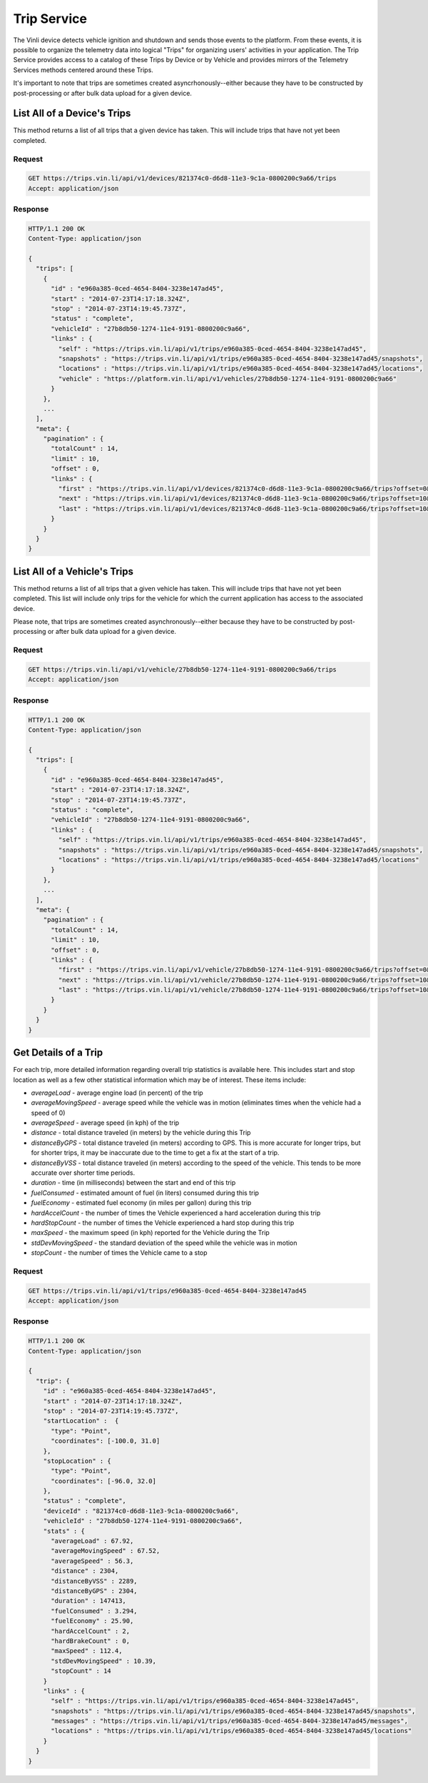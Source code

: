 Trip Service
============

The Vinli device detects vehicle ignition and shutdown and sends those events to the platform.  From these events, it is possible to organize the telemetry data into logical "Trips" for organizing users' activities in your application.  The Trip Service provides access to a catalog of these Trips by Device or by Vehicle and provides mirrors of the Telemetry Services methods centered around these Trips.

It's important to note that trips are sometimes created asyncrhonously--either because they have to be constructed by post-processing or after bulk data upload for a given device.


List All of a Device's Trips
````````````````````````````

This method returns a list of all trips that a given device has taken.  This will include trips that have not yet been completed.


Request
+++++++

.. code-block:: json

      GET https://trips.vin.li/api/v1/devices/821374c0-d6d8-11e3-9c1a-0800200c9a66/trips
      Accept: application/json


Response
++++++++

.. code-block:: json

      HTTP/1.1 200 OK
      Content-Type: application/json

      {
        "trips": [
          {
            "id" : "e960a385-0ced-4654-8404-3238e147ad45",
            "start" : "2014-07-23T14:17:18.324Z",
            "stop" : "2014-07-23T14:19:45.737Z",
            "status" : "complete",
            "vehicleId" : "27b8db50-1274-11e4-9191-0800200c9a66",
            "links" : {
              "self" : "https://trips.vin.li/api/v1/trips/e960a385-0ced-4654-8404-3238e147ad45",
              "snapshots" : "https://trips.vin.li/api/v1/trips/e960a385-0ced-4654-8404-3238e147ad45/snapshots",
              "locations" : "https://trips.vin.li/api/v1/trips/e960a385-0ced-4654-8404-3238e147ad45/locations",
              "vehicle" : "https://platform.vin.li/api/v1/vehicles/27b8db50-1274-11e4-9191-0800200c9a66"
            }
          },
          ...
        ],
        "meta": {
          "pagination" : {
            "totalCount" : 14,
            "limit" : 10,
            "offset" : 0,
            "links" : {
              "first" : "https://trips.vin.li/api/v1/devices/821374c0-d6d8-11e3-9c1a-0800200c9a66/trips?offset=0&limit=10",
              "next" : "https://trips.vin.li/api/v1/devices/821374c0-d6d8-11e3-9c1a-0800200c9a66/trips?offset=10&limit=10",
              "last" : "https://trips.vin.li/api/v1/devices/821374c0-d6d8-11e3-9c1a-0800200c9a66/trips?offset=10&limit=10"
            }
          }
        }
      }


List All of a Vehicle's Trips
`````````````````````````````

This method returns a list of all trips that a given vehicle has taken.  This will include trips that have not yet been completed.  This list will include only trips for the vehicle for which the current application has access to the associated device.

Please note, that trips are sometimes created asynchronously--either because they have to be constructed by post-processing or after bulk data upload for a given device.


Request
+++++++

.. code-block:: json

      GET https://trips.vin.li/api/v1/vehicle/27b8db50-1274-11e4-9191-0800200c9a66/trips
      Accept: application/json


Response
++++++++

.. code-block:: json

      HTTP/1.1 200 OK
      Content-Type: application/json

      {
        "trips": [
          {
            "id" : "e960a385-0ced-4654-8404-3238e147ad45",
            "start" : "2014-07-23T14:17:18.324Z",
            "stop" : "2014-07-23T14:19:45.737Z",
            "status" : "complete",
            "vehicleId" : "27b8db50-1274-11e4-9191-0800200c9a66",
            "links" : {
              "self" : "https://trips.vin.li/api/v1/trips/e960a385-0ced-4654-8404-3238e147ad45",
              "snapshots" : "https://trips.vin.li/api/v1/trips/e960a385-0ced-4654-8404-3238e147ad45/snapshots",
              "locations" : "https://trips.vin.li/api/v1/trips/e960a385-0ced-4654-8404-3238e147ad45/locations"
            }
          },
          ...
        ],
        "meta": {
          "pagination" : {
            "totalCount" : 14,
            "limit" : 10,
            "offset" : 0,
            "links" : {
              "first" : "https://trips.vin.li/api/v1/vehicle/27b8db50-1274-11e4-9191-0800200c9a66/trips?offset=0&limit=10",
              "next" : "https://trips.vin.li/api/v1/vehicle/27b8db50-1274-11e4-9191-0800200c9a66/trips?offset=10&limit=10",
              "last" : "https://trips.vin.li/api/v1/vehicle/27b8db50-1274-11e4-9191-0800200c9a66/trips?offset=10&limit=10"
            }
          }
        }
      }



Get Details of a Trip
`````````````````````

For each trip, more detailed information regarding overall trip statistics is available here. This includes start and stop location as well as a few other statistical information which may be of interest.  These items include:

* `averageLoad` - average engine load (in percent) of the trip
* `averageMovingSpeed` - average speed while the vehicle was in motion (eliminates times when the vehicle had a speed of 0)
* `averageSpeed` - average speed (in kph) of the trip
* `distance` - total distance traveled (in meters) by the vehicle during this Trip
* `distanceByGPS` - total distance traveled (in meters) according to GPS.  This is more accurate for longer trips, but for shorter trips, it may be inaccurate due to the time to get a fix at the start of a trip.
* `distanceByVSS` - total distance traveled (in meters) according to the speed of the vehicle.  This tends to be more accurate over shorter time periods.
* `duration` - time (in milliseconds) between the start and end of this trip
* `fuelConsumed` - estimated amount of fuel (in liters) consumed during this trip
* `fuelEconomy` - estimated fuel economy (in miles per gallon) during this trip
* `hardAccelCount` - the number of times the Vehicle experienced a hard acceleration during this trip
* `hardStopCount` - the number of times the Vehicle experienced a hard stop during this trip
* `maxSpeed` - the maximum speed (in kph) reported for the Vehicle during the Trip
* `stdDevMovingSpeed` - the standard deviation of the speed while the vehicle was in motion
* `stopCount` - the number of times the Vehicle came to a stop

Request
+++++++

.. code-block:: json

      GET https://trips.vin.li/api/v1/trips/e960a385-0ced-4654-8404-3238e147ad45
      Accept: application/json


Response
++++++++

.. code-block:: json

      HTTP/1.1 200 OK
      Content-Type: application/json

      {
        "trip": {
          "id" : "e960a385-0ced-4654-8404-3238e147ad45",
          "start" : "2014-07-23T14:17:18.324Z",
          "stop" : "2014-07-23T14:19:45.737Z",
          "startLocation" :  {
            "type": "Point",
            "coordinates": [-100.0, 31.0]
          },
          "stopLocation" : {
            "type": "Point",
            "coordinates": [-96.0, 32.0]
          },
          "status" : "complete",
          "deviceId" : "821374c0-d6d8-11e3-9c1a-0800200c9a66",
          "vehicleId" : "27b8db50-1274-11e4-9191-0800200c9a66",
          "stats" : {
            "averageLoad" : 67.92,
            "averageMovingSpeed" : 67.52,
            "averageSpeed" : 56.3,
            "distance" : 2304,
            "distanceByVSS" : 2289,
            "distanceByGPS" : 2304,
            "duration" : 147413,
            "fuelConsumed" : 3.294,
            "fuelEconomy" : 25.90,
            "hardAccelCount" : 2,
            "hardBrakeCount" : 0,
            "maxSpeed" : 112.4,
            "stdDevMovingSpeed" : 10.39,
            "stopCount" : 14
          }
          "links" : {
            "self" : "https://trips.vin.li/api/v1/trips/e960a385-0ced-4654-8404-3238e147ad45",
            "snapshots" : "https://trips.vin.li/api/v1/trips/e960a385-0ced-4654-8404-3238e147ad45/snapshots",
            "messages" : "https://trips.vin.li/api/v1/trips/e960a385-0ced-4654-8404-3238e147ad45/messages",
            "locations" : "https://trips.vin.li/api/v1/trips/e960a385-0ced-4654-8404-3238e147ad45/locations"
          }
        }
      }
